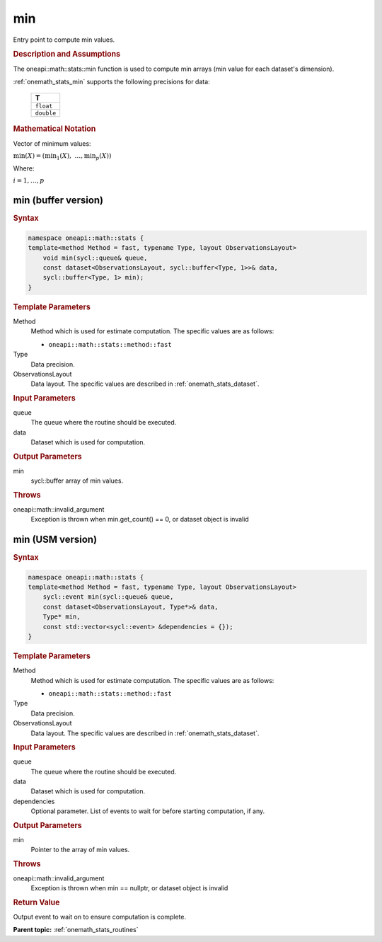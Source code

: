 .. SPDX-FileCopyrightText: 2019-2020 Intel Corporation
..
.. SPDX-License-Identifier: CC-BY-4.0

.. _onemath_stats_min:

min
===

Entry point to compute min values.

.. _onemath_stats_min_description:

.. rubric:: Description and Assumptions

The oneapi::math::stats::min function is used to compute min arrays (min value for each dataset's dimension).

:ref:`onemath_stats_min` supports the following precisions for data:

    .. list-table::
        :header-rows: 1

        * - T
        * - ``float``
        * - ``double``


.. rubric:: Mathematical Notation

Vector of minimum values:

:math:`\min(X) = \left( {\min}_1(X), \; \dots, {\min}_p(X) \right)`

Where:

:math:`i = 1, \dots, p`


.. _onemath_stats_min_buffer:

min (buffer version)
--------------------

.. rubric:: Syntax

.. code-block:: cpp

    namespace oneapi::math::stats {
    template<method Method = fast, typename Type, layout ObservationsLayout>
        void min(sycl::queue& queue,
        const dataset<ObservationsLayout, sycl::buffer<Type, 1>>& data,
        sycl::buffer<Type, 1> min);
    }

.. container:: section

    .. rubric:: Template Parameters

    Method
        Method which is used for estimate computation. The specific values are as follows:

        *  ``oneapi::math::stats::method::fast``

    Type
        Data precision.

    ObservationsLayout
        Data layout. The specific values are described in :ref:`onemath_stats_dataset`.

.. container:: section

    .. rubric:: Input Parameters

    queue
        The queue where the routine should be executed.

    data
        Dataset which is used for computation.

.. container:: section

    .. rubric:: Output Parameters

    min
        sycl::buffer array of min values.

.. container:: section

    .. rubric:: Throws

    oneapi::math::invalid_argument
        Exception is thrown when min.get_count() == 0, or dataset object is invalid

.. _onemath_stats_min_usm:

min (USM version)
-----------------

.. rubric:: Syntax

.. code-block:: cpp

    namespace oneapi::math::stats {
    template<method Method = fast, typename Type, layout ObservationsLayout>
        sycl::event min(sycl::queue& queue,
        const dataset<ObservationsLayout, Type*>& data,
        Type* min,
        const std::vector<sycl::event> &dependencies = {});
    }

.. container:: section

    .. rubric:: Template Parameters

    Method
        Method which is used for estimate computation. The specific values are as follows:

        *  ``oneapi::math::stats::method::fast``

    Type
        Data precision.

    ObservationsLayout
        Data layout. The specific values are described in :ref:`onemath_stats_dataset`.

.. container:: section

    .. rubric:: Input Parameters

    queue
        The queue where the routine should be executed.

    data
        Dataset which is used for computation.

    dependencies
        Optional parameter. List of events to wait for before starting computation, if any.

.. container:: section

    .. rubric:: Output Parameters

    min
        Pointer to the array of min values.

.. container:: section

    .. rubric:: Throws

    oneapi::math::invalid_argument
        Exception is thrown when min == nullptr, or dataset object is invalid

.. container:: section

    .. rubric:: Return Value

    Output event to wait on to ensure computation is complete.


**Parent topic:** :ref:`onemath_stats_routines`


